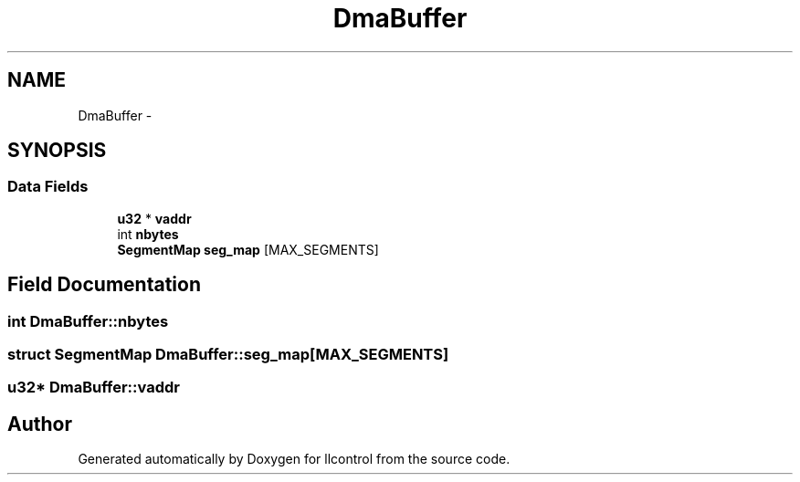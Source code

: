 .TH "DmaBuffer" 3 "1 Dec 2005" "llcontrol" \" -*- nroff -*-
.ad l
.nh
.SH NAME
DmaBuffer \- 
.SH SYNOPSIS
.br
.PP
.SS "Data Fields"

.in +1c
.ti -1c
.RI "\fBu32\fP * \fBvaddr\fP"
.br
.ti -1c
.RI "int \fBnbytes\fP"
.br
.ti -1c
.RI "\fBSegmentMap\fP \fBseg_map\fP [MAX_SEGMENTS]"
.br
.in -1c
.SH "Field Documentation"
.PP 
.SS "int \fBDmaBuffer::nbytes\fP"
.PP
.SS "struct \fBSegmentMap\fP \fBDmaBuffer::seg_map\fP[MAX_SEGMENTS]"
.PP
.SS "\fBu32\fP* \fBDmaBuffer::vaddr\fP"
.PP


.SH "Author"
.PP 
Generated automatically by Doxygen for llcontrol from the source code.
